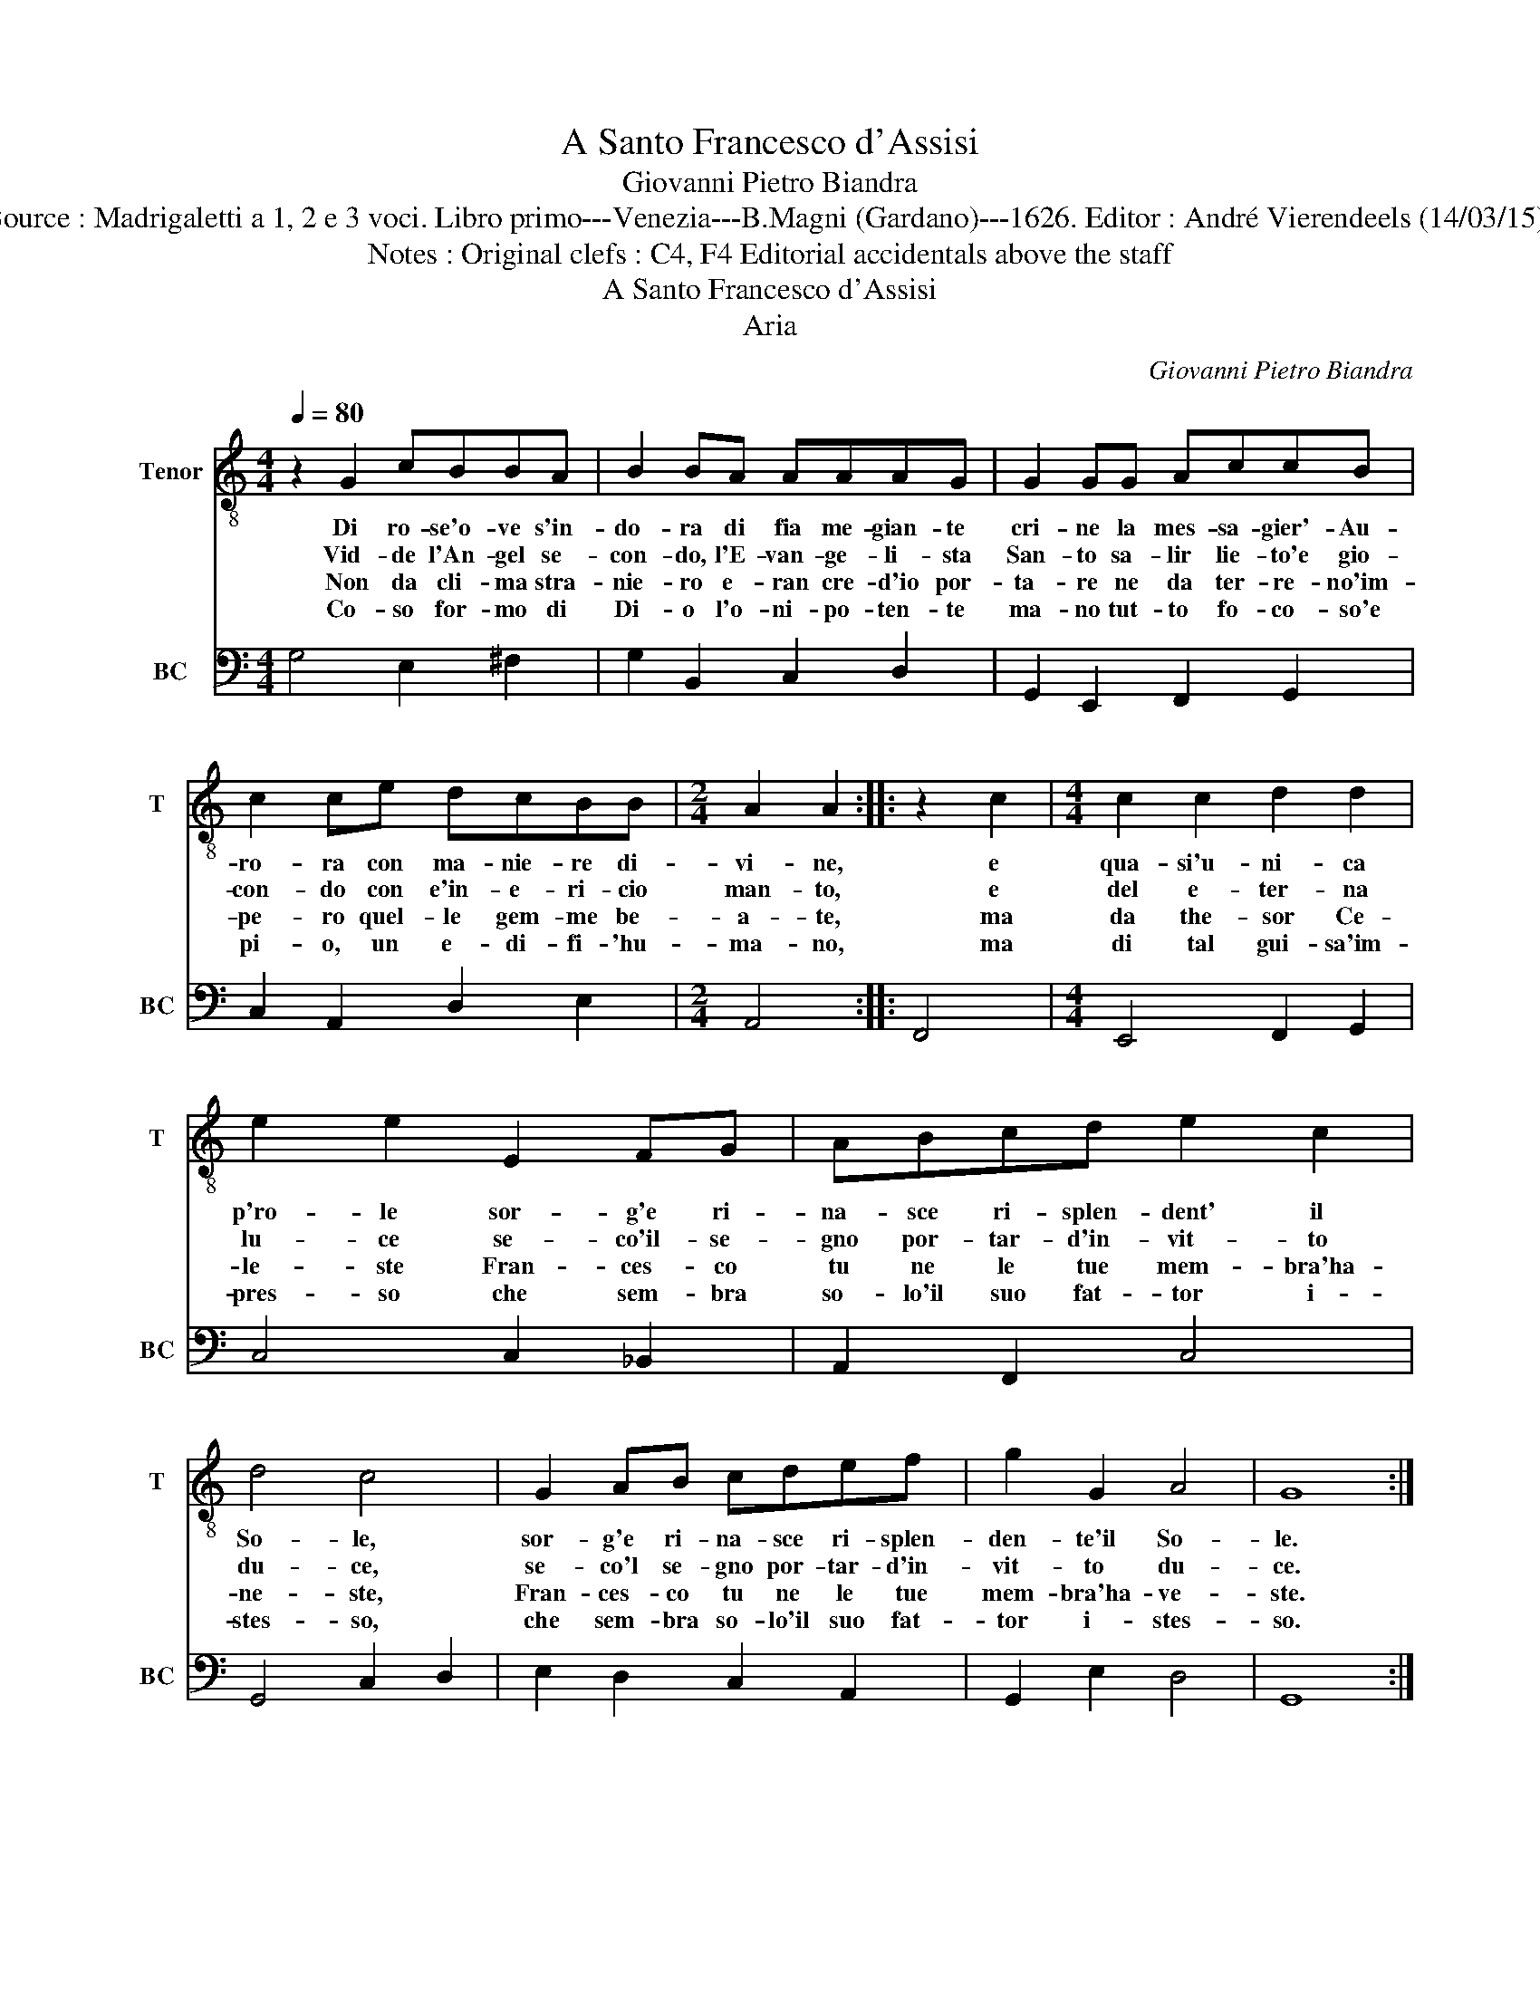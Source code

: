 X:1
T:A Santo Francesco d'Assisi
T:Giovanni Pietro Biandra
T:Source : Madrigaletti a 1, 2 e 3 voci. Libro primo---Venezia---B.Magni (Gardano)---1626. Editor : André Vierendeels (14/03/15).
T:Notes : Original clefs : C4, F4 Editorial accidentals above the staff
T:A Santo Francesco d'Assisi
T:Aria
C:Giovanni Pietro Biandra
%%score 1 2
L:1/8
Q:1/4=80
M:4/4
K:C
V:1 treble-8 nm="Tenor" snm="T"
V:2 bass nm="BC" snm="BC"
V:1
 z2 G2 cBBA | B2 BA AAAG | G2 GG AccB | c2 ce dcBB |[M:2/4] A2 A2 :: z2 c2 |[M:4/4] c2 c2 d2 d2 | %7
w: Di ro- se'o- ve s'in-|do- ra di fia me- gian- te|cri- ne la mes- sa- gier'- Au-|ro- ra con ma- nie- re di-|vi- ne,|e|qua- si'u- ni- ca|
w: Vid- de l'An- gel se-|con- do, l'E- van- ge- li- sta|San- to sa- lir lie- to'e gio-|con- do con e'in- e- ri- cio|man- to,|e|del e- ter- na|
w: Non da cli- ma stra-|nie- ro e- ran cre- d'io por-|ta- re ne da ter- re- no'im-|pe- ro quel- le gem- me be-|a- te,|ma|da the- sor Ce-|
w: Co- so for- mo di|Di- o l'o- ni- po- ten- te|ma- no tut- to fo- co- so'e|pi- o, un e- di- fi- 'hu-|ma- no,|ma|di tal gui- sa'im-|
 e2 e2 E2 FG | ABcd e2 c2 | d4 c4 | G2 AB cdef | g2 G2 A4 | G8 :| %13
w: p'ro- le sor- g'e ri-|na- sce ri- splen- dent' il|So- le,|sor- g'e ri- na- sce ri- splen-|den- te'il So-|le.|
w: lu- ce se- co'il- se-|gno por- tar- d'in- vit- to|du- ce,|se- co'l se- gno por- tar- d'in-|vit- to du-|ce.|
w: le- ste Fran- ces- co|tu ne le tue mem- bra'ha-|ne- ste,|Fran- ces- co tu ne le tue|mem- bra'ha- ve-|ste.|
w: pres- so che sem- bra|so- lo'il suo fat- tor i-|stes- so,|che sem- bra so- lo'il suo fat-|tor i- stes-|so.|
V:2
 G,4 E,2 ^F,2 | G,2 B,,2 C,2 D,2 | G,,2 E,,2 F,,2 G,,2 | C,2 A,,2 D,2 E,2 |[M:2/4] A,,4 :: F,,4 | %6
[M:4/4] E,,4 F,,2 G,,2 | C,4 C,2 _B,,2 | A,,2 F,,2 C,4 | G,,4 C,2 D,2 | E,2 D,2 C,2 A,,2 | %11
 G,,2 E,2 D,4 | G,,8 :| %13


